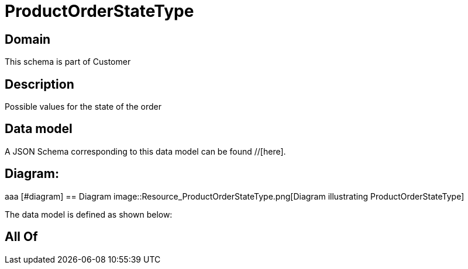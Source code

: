 = ProductOrderStateType

[#domain]
== Domain

This schema is part of Customer

[#description]
== Description
Possible values for the state of the order


[#data_model]
== Data model

A JSON Schema corresponding to this data model can be found //[here].

== Diagram:
aaa
            [#diagram]
            == Diagram
            image::Resource_ProductOrderStateType.png[Diagram illustrating ProductOrderStateType]
            

The data model is defined as shown below:


[#all_of]
== All Of

